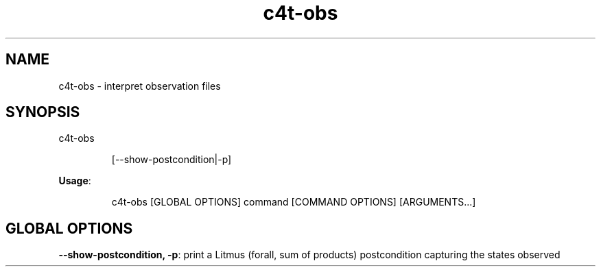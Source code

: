 .nh
.TH c4t\-obs 8

.SH NAME
.PP
c4t\-obs \- interpret observation files


.SH SYNOPSIS
.PP
c4t\-obs

.PP
.RS

.nf
[\-\-show\-postcondition|\-p]

.fi
.RE

.PP
\fBUsage\fP:

.PP
.RS

.nf
c4t\-obs [GLOBAL OPTIONS] command [COMMAND OPTIONS] [ARGUMENTS...]

.fi
.RE


.SH GLOBAL OPTIONS
.PP
\fB\-\-show\-postcondition, \-p\fP: print a Litmus (forall, sum of products) postcondition capturing the states observed
